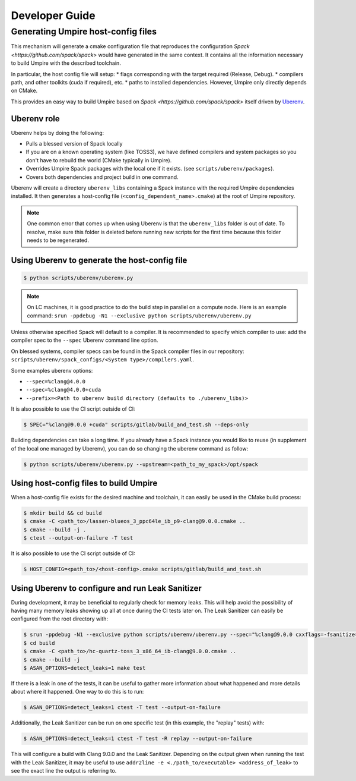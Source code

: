 .. developer_guide:

===============
Developer Guide
===============

Generating Umpire host-config files
===================================

This mechanism will generate a cmake configuration file that reproduces the configuration `Spack <https://github.com/spack/spack>` would have generated in the same context. It contains all the information necessary to build Umpire with the described toolchain.

In particular, the host config file will setup:
* flags corresponding with the target required (Release, Debug).
* compilers path, and other toolkits (cuda if required), etc.
* paths to installed dependencies. However, Umpire only directly depends on CMake.

This provides an easy way to build Umpire based on `Spack <https://github.com/spack/spack>` itself driven by `Uberenv <https://github.com/LLNL/uberenv>`_.

Uberenv role
------------

Uberenv helps by doing the following:

* Pulls a blessed version of Spack locally
* If you are on a known operating system (like TOSS3), we have defined compilers and system packages so you don't have to rebuild the world (CMake typically in Umpire).
* Overrides Umpire Spack packages with the local one if it exists. (see ``scripts/uberenv/packages``).
* Covers both dependencies and project build in one command.

Uberenv will create a directory ``uberenv_libs`` containing a Spack instance with the required Umpire dependencies installed. It then generates a host-config file (``<config_dependent_name>.cmake``) at the root of Umpire repository.

.. note::
  One common error that comes up when using Uberenv is that the ``uberenv_libs`` folder is out of date. To resolve, make sure this folder is deleted before running new scripts for the first time because this folder needs to be regenerated.

Using Uberenv to generate the host-config file
----------------------------------------------

.. code-block:: bash

  $ python scripts/uberenv/uberenv.py

.. note::
  On LC machines, it is good practice to do the build step in parallel on a compute node. Here is an example command: ``srun -ppdebug -N1 --exclusive python scripts/uberenv/uberenv.py``

Unless otherwise specified Spack will default to a compiler. It is recommended to specify which compiler to use: add the compiler spec to the ``--spec`` Uberenv command line option.

On blessed systems, compiler specs can be found in the Spack compiler files in our repository: ``scripts/uberenv/spack_configs/<System type>/compilers.yaml``.

Some examples uberenv options:

* ``--spec=%clang@4.0.0``
* ``--spec=%clang@4.0.0+cuda``
* ``--prefix=<Path to uberenv build directory (defaults to ./uberenv_libs)>``

It is also possible to use the CI script outside of CI:

.. code-block:: bash

  $ SPEC="%clang@9.0.0 +cuda" scripts/gitlab/build_and_test.sh --deps-only

Building dependencies can take a long time. If you already have a Spack instance you would like to reuse (in supplement of the local one managed by Uberenv), you can do so changing the uberenv command as follow:

.. code-block:: bash

  $ python scripts/uberenv/uberenv.py --upstream=<path_to_my_spack>/opt/spack

Using host-config files to build Umpire
---------------------------------------

When a host-config file exists for the desired machine and toolchain, it can easily be used in the CMake build process:

.. code-block:: bash

  $ mkdir build && cd build
  $ cmake -C <path_to>/lassen-blueos_3_ppc64le_ib_p9-clang@9.0.0.cmake ..
  $ cmake --build -j .
  $ ctest --output-on-failure -T test

It is also possible to use the CI script outside of CI:

.. code-block:: bash

  $ HOST_CONFIG=<path_to>/<host-config>.cmake scripts/gitlab/build_and_test.sh

Using Uberenv to configure and run Leak Sanitizer
-------------------------------------------------

During development, it may be beneficial to regularly check for memory leaks. This will help avoid the possibility of having many memory leaks showing up all at once during the CI tests later on. The Leak Sanitizer can easily be configured from the root directory with:

.. code-block:: bash

  $ srun -ppdebug -N1 --exclusive python scripts/uberenv/uberenv.py --spec="%clang@9.0.0 cxxflags=-fsanitize=address"
  $ cd build
  $ cmake -C <path_to>/hc-quartz-toss_3_x86_64_ib-clang@9.0.0.cmake ..
  $ cmake --build -j
  $ ASAN_OPTIONS=detect_leaks=1 make test
  
If there is a leak in one of the tests, it can be useful to gather more information about what happened and more details about where it happened. One way to do this is to run:

.. code-block:: bash

  $ ASAN_OPTIONS=detect_leaks=1 ctest -T test --output-on-failure
 
Additionally, the Leak Sanitizer can be run on one specific test (in this example, the "replay" tests) with:

.. code-block:: bash

  $ ASAN_OPTIONS=detect_leaks=1 ctest -T test -R replay --output-on-failure

This will configure a build with Clang 9.0.0 and the Leak Sanitizer. Depending on the output given when running the test with the Leak Sanitizer, it may be useful to use ``addr2line -e <./path_to/executable> <address_of_leak>`` to see the exact line the output is referring to.
